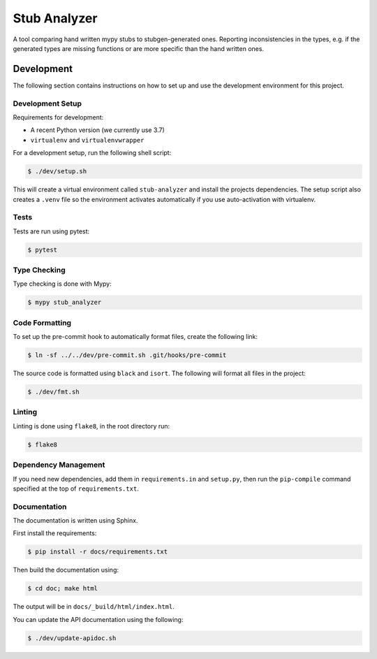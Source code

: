 Stub Analyzer
=============

A tool comparing hand written mypy stubs to stubgen-generated ones.
Reporting inconsistencies in the types, e.g. if the generated types are missing
functions or are more specific than the hand written ones.

Development
-----------

The following section contains instructions on how to set up and use
the development environment for this project.


Development Setup
+++++++++++++++++

Requirements for development:

*  A recent Python version (we currently use 3.7)
*  ``virtualenv`` and ``virtualenvwrapper``

For a development setup, run the following shell script:

.. code-block:: shell-session

   $ ./dev/setup.sh

This will create a virtual environment called ``stub-analyzer``
and install the projects dependencies.
The setup script also creates a ``.venv`` file so the environment
activates automatically if you use auto-activation with virtualenv.


Tests
+++++

Tests are run using pytest:

.. code-block:: shell-session

   $ pytest


Type Checking
+++++++++++++

Type checking is done with Mypy:

.. code-block:: shell-session

   $ mypy stub_analyzer


Code Formatting
+++++++++++++++

To set up the pre-commit hook to automatically format files,
create the following link:

.. code-block:: shell-session

   $ ln -sf ../../dev/pre-commit.sh .git/hooks/pre-commit

The source code is formatted using ``black`` and ``isort``.
The following will format all files in the project:

.. code-block:: shell-session

   $ ./dev/fmt.sh


Linting
+++++++

Linting is done using ``flake8``, in the root directory run:

.. code-block:: shell-session

   $ flake8


Dependency Management
+++++++++++++++++++++

If you need new dependencies, add them in ``requirements.in`` and ``setup.py``,
then run the ``pip-compile`` command specified at the top of ``requirements.txt``.


Documentation
+++++++++++++

The documentation is written using Sphinx.

First install the requirements:

.. code-block:: shell-session

    $ pip install -r docs/requirements.txt

Then build the documentation using:

.. code-block:: shell-session

    $ cd doc; make html

The output will be in ``docs/_build/html/index.html``.

You can update the API documentation using the following:

.. code-block:: shell-session

    $ ./dev/update-apidoc.sh
